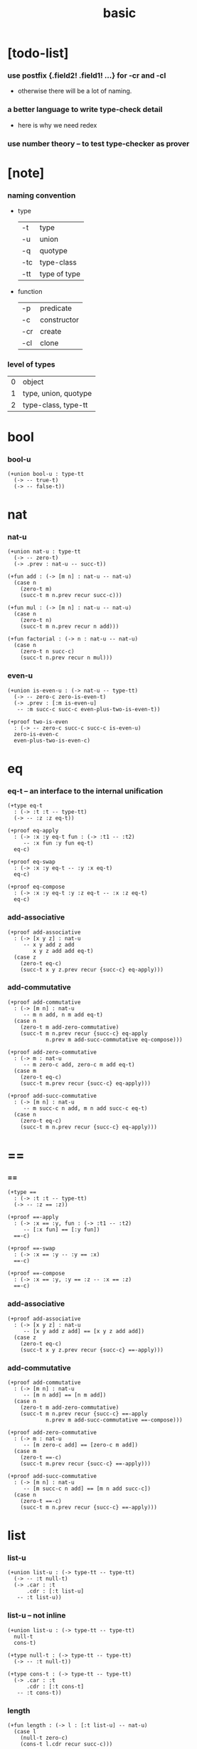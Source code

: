 #+title: basic

* [todo-list]

*** use postfix {.field2! .field1! ...} for -cr and -cl

    - otherwise there will be a lot of naming.

*** a better language to write type-check detail

    - here is why we need redex

*** use number theory -- to test type-checker as prover

* [note]

*** naming convention

    - type

      | -t  | type         |
      | -u  | union        |
      | -q  | quotype      |
      | -tc | type-class   |
      | -tt | type of type |

    - function

      | -p  | predicate   |
      | -c  | constructor |
      | -cr | create      |
      | -cl | clone       |

*** level of types

    | 0 | object               |
    | 1 | type, union, quotype |
    | 2 | type-class, type-tt |

* bool

*** bool-u

    #+begin_src jojo
    (+union bool-u : type-tt
      (-> -- true-t)
      (-> -- false-t))
    #+end_src

* nat

*** nat-u

    #+begin_src jojo
    (+union nat-u : type-tt
      (-> -- zero-t)
      (-> .prev : nat-u -- succ-t))

    (+fun add : (-> [m n] : nat-u -- nat-u)
      (case n
        (zero-t m)
        (succ-t m n.prev recur succ-c)))

    (+fun mul : (-> [m n] : nat-u -- nat-u)
      (case n
        (zero-t n)
        (succ-t m n.prev recur n add)))

    (+fun factorial : (-> n : nat-u -- nat-u)
      (case n
        (zero-t n succ-c)
        (succ-t n.prev recur n mul)))
    #+end_src

*** even-u

    #+begin_src jojo
    (+union is-even-u : (-> nat-u -- type-tt)
      (-> -- zero-c zero-is-even-t)
      (-> .prev : [:m is-even-u]
       -- :m succ-c succ-c even-plus-two-is-even-t))

    (+proof two-is-even
      : (-> -- zero-c succ-c succ-c is-even-u)
      zero-is-even-c
      even-plus-two-is-even-c)
    #+end_src

* eq

*** eq-t -- an interface to the internal unification

    #+begin_src jojo
    (+type eq-t
      : (-> :t :t -- type-tt)
      (-> -- :z :z eq-t))

    (+proof eq-apply
      : (-> :x :y eq-t fun : (-> :t1 -- :t2)
         -- :x fun :y fun eq-t)
      eq-c)

    (+proof eq-swap
      : (-> :x :y eq-t -- :y :x eq-t)
      eq-c)

    (+proof eq-compose
      : (-> :x :y eq-t :y :z eq-t -- :x :z eq-t)
      eq-c)
    #+end_src

*** add-associative

    #+begin_src jojo
    (+proof add-associative
      : (-> [x y z] : nat-u
         -- x y add z add
            x y z add add eq-t)
      (case z
        (zero-t eq-c)
        (succ-t x y z.prev recur {succ-c} eq-apply)))
    #+end_src

*** add-commutative

    #+begin_src jojo
    (+proof add-commutative
      : (-> [m n] : nat-u
         -- m n add, n m add eq-t)
      (case n
        (zero-t m add-zero-commutative)
        (succ-t m n.prev recur {succ-c} eq-apply
                n.prev m add-succ-commutative eq-compose)))

    (+proof add-zero-commutative
      : (-> m : nat-u
         -- m zero-c add, zero-c m add eq-t)
      (case m
        (zero-t eq-c)
        (succ-t m.prev recur {succ-c} eq-apply)))

    (+proof add-succ-commutative
      : (-> [m n] : nat-u
         -- m succ-c n add, m n add succ-c eq-t)
      (case n
        (zero-t eq-c)
        (succ-t m n.prev recur {succ-c} eq-apply)))
    #+end_src

* ==

*** ==

    #+begin_src jojo
    (+type ==
      : (-> :t :t -- type-tt)
      (-> -- :z == :z))

    (+proof ==-apply
      : (-> :x == :y, fun : (-> :t1 -- :t2)
         -- [:x fun] == [:y fun])
      ==-c)

    (+proof ==-swap
      : (-> :x == :y -- :y == :x)
      ==-c)

    (+proof ==-compose
      : (-> :x == :y, :y == :z -- :x == :z)
      ==-c)
    #+end_src

*** add-associative

    #+begin_src jojo
    (+proof add-associative
      : (-> [x y z] : nat-u
         -- [x y add z add] == [x y z add add])
      (case z
        (zero-t eq-c)
        (succ-t x y z.prev recur {succ-c} ==-apply)))
    #+end_src

*** add-commutative

    #+begin_src jojo
    (+proof add-commutative
      : (-> [m n] : nat-u
         -- [m n add] == [n m add])
      (case n
        (zero-t m add-zero-commutative)
        (succ-t m n.prev recur {succ-c} ==-apply
                n.prev m add-succ-commutative ==-compose)))

    (+proof add-zero-commutative
      : (-> m : nat-u
         -- [m zero-c add] == [zero-c m add])
      (case m
        (zero-t ==-c)
        (succ-t m.prev recur {succ-c} ==-apply)))

    (+proof add-succ-commutative
      : (-> [m n] : nat-u
         -- [m succ-c n add] == [m n add succ-c])
      (case n
        (zero-t ==-c)
        (succ-t m n.prev recur {succ-c} ==-apply)))
    #+end_src

* list

*** list-u

    #+begin_src jojo
    (+union list-u : (-> type-tt -- type-tt)
      (-> -- :t null-t)
      (-> .car : :t
          .cdr : [:t list-u]
       -- :t list-u))
    #+end_src

*** list-u -- not inline

    #+begin_src jojo
    (+union list-u : (-> type-tt -- type-tt)
      null-t
      cons-t)

    (+type null-t : (-> type-tt -- type-tt)
      (-> -- :t null-t))

    (+type cons-t : (-> type-tt -- type-tt)
      (-> .car : :t
          .cdr : [:t cons-t]
       -- :t cons-t))
    #+end_src

*** length

    #+begin_src jojo
    (+fun length : (-> l : [:t list-u] -- nat-u)
      (case l
        (null-t zero-c)
        (cons-t l.cdr recur succ-c)))
    #+end_src

*** map

    #+begin_src jojo
    (+fun map
      : (-> l : [:t1 list-u]
            fun : (-> :t1 -- :t2)
         -- :t2 list-u)
      (case l
        (null-t null-c)
        (cons-t l.car fun l.cdr {fun} recur cons-c)))
    #+end_src

*** ref -- will not pass type check

    #+begin_src jojo
    ;; this function will not pass type check
    ;;   because we can not use .car .cdr on list-u
    ;;   we can only use them on cons-t
    (+fun ref
      : (-> l : [:t list-u], index : nat-u -- :t)
      (case index
        (zero-t l.car)
        (succ-t l.cdr index.prev recur)))
    #+end_src

*** remove-first

    #+begin_src jojo
    (+fun remove-first
      : (-> x : :t, l : [:t list-u]
         -- :t list-u)
      (case l
        (null-t null-c)
        (cons-t (case [l.car x equal-p]
                   (true-t  l.cdr)
                   (false-t l.car l.cdr x recur cons)))))
    #+end_src

*** has-length-u

***** has-length-u

      #+begin_src jojo
      (+union has-length-u : (-> :t list-u nat-u -- type-tt)
        (-> -- null-c zero-c null-has-length-t)
        (-> .cdr : [:l :n has-length-u]
         -- :a :l cons-c :n succ-c cons-has-length-t))
      #+end_src

***** map-has-length

      #+begin_src jojo
      (+fun map-has-length
        : (-> fun :: (-> :t1 -- :t2)
              has-length : [:l :n has-length-u]
           -- :l {fun} map :n has-length-u)
        (case has-length
          (null-has-length-t null-has-length-c)
          (cons-has-length-t has-length.cdr recur cons-has-length-c)))
      #+end_src
